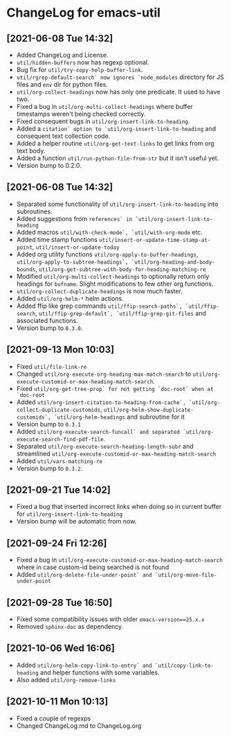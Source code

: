 * ChangeLog for emacs-util
** [2021-06-08 Tue 14:32]
- Added ChangeLog and License.
- ~util/hidden-buffers~ now has regexp optional.
- Bug fix for ~util/try-copy-help-buffer-link~.
- ~util/rgrep-default-search` now ignores `node_modules~ directory for JS files
  and ~env~ dir for python files.
- ~util/org-collect-headings~ now has only one predicate. It used to have two.
- Fixed a bug in ~util/org-multi-collect-headings~ where buffer timestamps weren't
  being checked correctly.
- Fixed consequent bugs in ~util/org-insert-link-to-heading~.
- Added a ~citation` option to `util/org-insert-link-to-heading~ and consequent
  text collection code.
- Added a helper routine ~util/org-get-text-links~ to get links from org text body.
- Added a function ~util/run-python-file-from-str~ but it isn't useful yet.
- Version bump to 0.2.0.

** [2021-06-08 Tue 14:32]
- Separated some functionality of ~util/org-insert-link-to-heading~ into
  subroutines.
- Added suggestions from ~references` in `util/org-insert-link-to-heading~
- Added macros ~util/with-check-mode`, `util/with-org-mode~ etc.
- Added time stamp functions ~util/insert-or-update-time-stamp-at-point~,
  ~util/insert-or-update-today~
- Added org utility functions ~util/org-apply-to-buffer-headings~,
  ~util/org-apply-to-subtree-headings`, `util/org-heading-and-body-bounds~,
  ~util/org-get-subtree-with-body-for-heading-matching-re~
- Modified ~util/org-multi-collect-headings~ to optionally return only headings
  for ~bufname~. Slight modifications to few other org functions.
- ~util/org-collect-duplicate-headings~ is now much faster.
- Added ~util/org-helm-*~ helm actions.
- Added ffip like grep commands ~util/ffip-search-paths`, `util/ffip-search~,
  ~util/ffip-grep-default`, `util/ffip-grep-git-files~ and associated functions.
- Version bump to ~0.3.0~.

** [2021-09-13 Mon 10:03]
- Fixed ~util/file-link-re~
- Changed ~util/org-execute-org-heading-max-match-search~ to
  ~util/org-execute-customid-or-max-heading-match-search~.
- Fixed ~util/org-get-tree-prop` for not getting `doc-root` when at `doc-root~
- Added ~util/org-insert-citation-to-heading-from-cache`, `util/org-collect-duplicate-customids~,
  ~util/org-helm-show-duplicate-customids`, `util/org-helm-headings~ and subroutine for it
- Version bump to ~0.3.1~
- Added ~util/org-execute-search-funcall` and separated `util/org-execute-search-find-pdf-file~.
- Separated ~util/org-execute-search-heading-length-subr~ and streamlined
  ~util/org-execute-customid-or-max-heading-match-search~
- Added ~util/vars-matching-re~
- Version bump to ~0.3.2~.

** [2021-09-21 Tue 14:02]
- Fixed a bug that inserted incorrect links when doing so in current buffer for
  ~util/org-insert-link-to-heading~
- Version bump will be automatic from now.

** [2021-09-24 Fri 12:26]
- Fixed a bug in ~util/org-execute-customid-or-max-heading-match-search~ where
  in case custom-id being searched is not found
- Added ~util/org-delete-file-under-point` and `util/org-move-file-under-point~

** [2021-09-28 Tue 16:50]
- Fixed some compatibility issues with older ~emacs-version==25.x.x~
- Removed ~sphinx-doc~ as dependency.

** [2021-10-06 Wed 16:06]
- Added ~util/org-helm-copy-link-to-entry` and `util/copy-link-to-heading~ and
  helper functions with some variables.
- Also added ~util/org-remove-links~

** [2021-10-11 Mon 10:13]
- Fixed a couple of regexps
- Changed ChangeLog.md to ChangeLog.org
